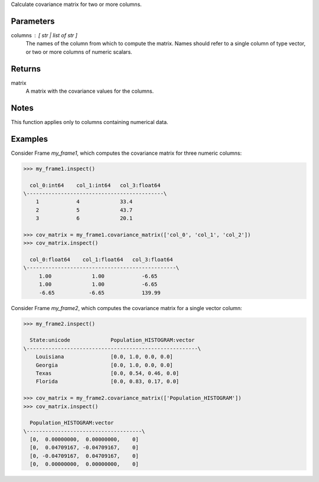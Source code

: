 Calculate covariance matrix for two or more columns.


Parameters
----------
columns : [ str | list of str ]
    The names of the column from which to compute the matrix.
    Names should refer to a single column of type vector, or two or more
    columns of numeric scalars.


Returns
-------
matrix
    A matrix with the covariance values for the columns.


Notes
-----
This function applies only to columns containing numerical data.


Examples
--------
Consider Frame *my_frame1*, which computes the covariance matrix for three
numeric columns:

.. code::

    >>> my_frame1.inspect()

      col_0:int64    col_1:int64   col_3:float64
    \--------------------------------------------\
        1            4             33.4
        2            5             43.7
        3            6             20.1

    >>> cov_matrix = my_frame1.covariance_matrix(['col_0', 'col_1', 'col_2'])
    >>> cov_matrix.inspect()

      col_0:float64    col_1:float64   col_3:float64
    \------------------------------------------------\
         1.00             1.00            -6.65
         1.00             1.00            -6.65
         -6.65           -6.65            139.99

Consider Frame *my_frame2*, which computes the covariance matrix for a single
vector column:

.. code::

    >>> my_frame2.inspect()

      State:unicode             Population_HISTOGRAM:vector
    \-------------------------------------------------------\
        Louisiana               [0.0, 1.0, 0.0, 0.0]
        Georgia                 [0.0, 1.0, 0.0, 0.0]
        Texas                   [0.0, 0.54, 0.46, 0.0]
        Florida                 [0.0, 0.83, 0.17, 0.0]

    >>> cov_matrix = my_frame2.covariance_matrix(['Population_HISTOGRAM'])
    >>> cov_matrix.inspect()

      Population_HISTOGRAM:vector
    \-------------------------------------\
      [0,  0.00000000,  0.00000000,    0]
      [0,  0.04709167, -0.04709167,    0]
      [0, -0.04709167,  0.04709167,    0]
      [0,  0.00000000,  0.00000000,    0]


